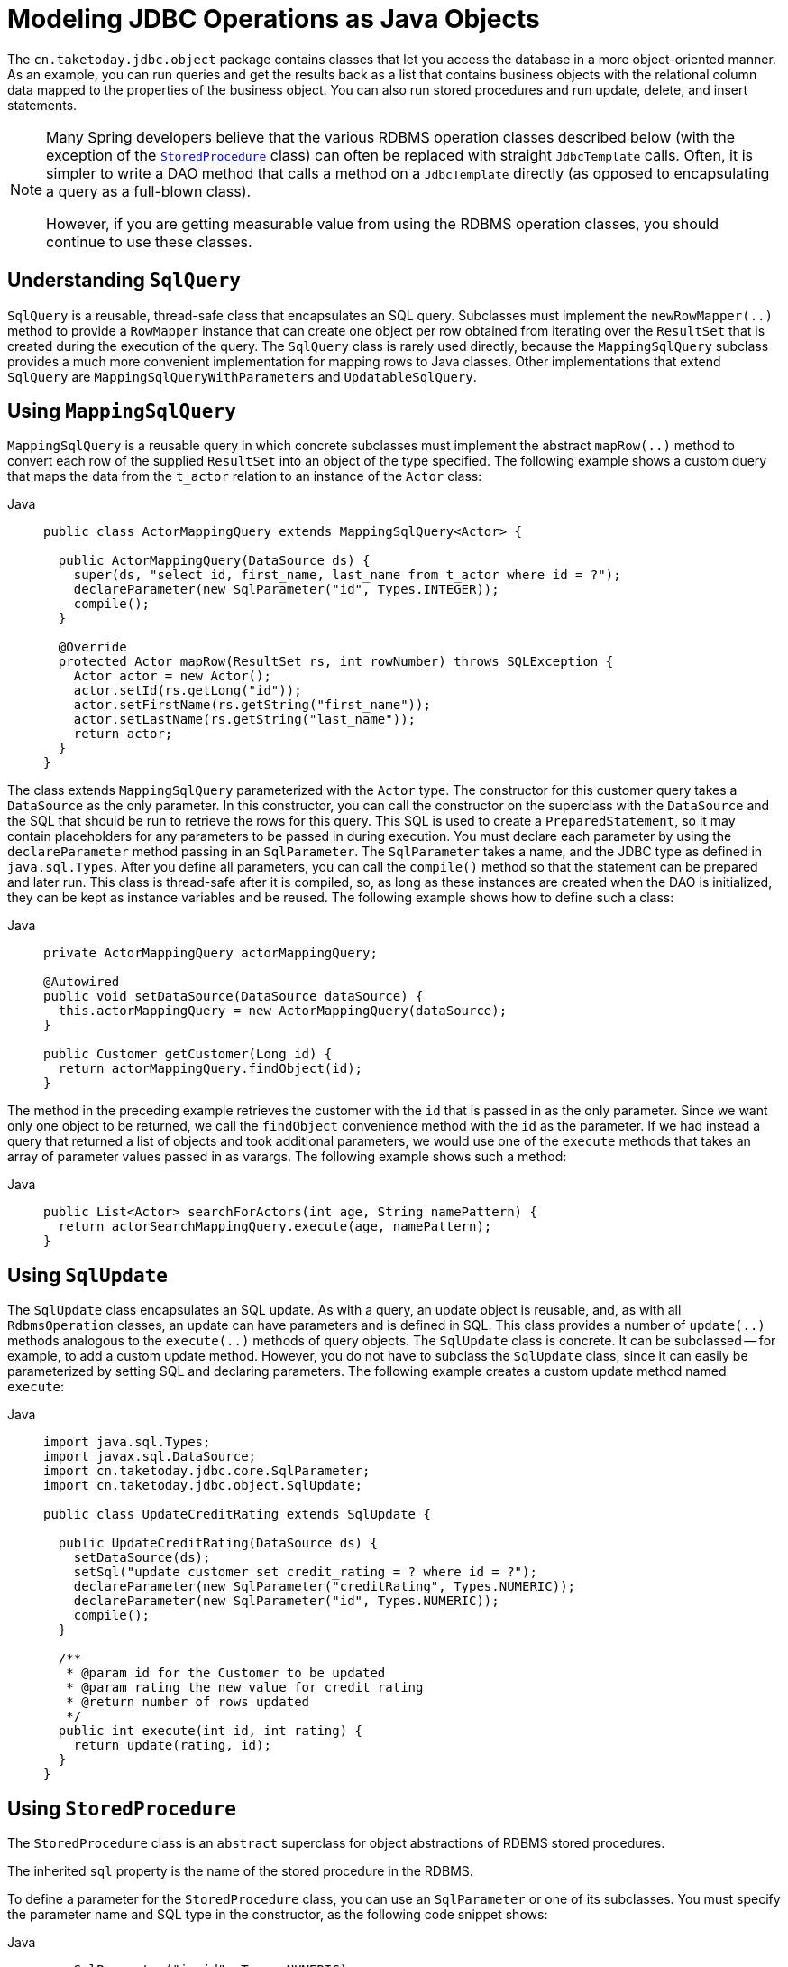 [[jdbc-object]]
= Modeling JDBC Operations as Java Objects

The `cn.taketoday.jdbc.object` package contains classes that let you access
the database in a more object-oriented manner. As an example, you can run queries
and get the results back as a list that contains business objects with the relational
column data mapped to the properties of the business object. You can also run stored
procedures and run update, delete, and insert statements.

[NOTE]
====
Many Spring developers believe that the various RDBMS operation classes described below
(with the exception of the xref:data-access/jdbc/object.adoc#jdbc-StoredProcedure[`StoredProcedure`] class) can often
be replaced with straight `JdbcTemplate` calls. Often, it is simpler to write a DAO
method that calls a method on a `JdbcTemplate` directly (as opposed to
encapsulating a query as a full-blown class).

However, if you are getting measurable value from using the RDBMS operation classes,
you should continue to use these classes.
====


[[jdbc-SqlQuery]]
== Understanding `SqlQuery`

`SqlQuery` is a reusable, thread-safe class that encapsulates an SQL query. Subclasses
must implement the `newRowMapper(..)` method to provide a `RowMapper` instance that can
create one object per row obtained from iterating over the `ResultSet` that is created
during the execution of the query. The `SqlQuery` class is rarely used directly, because
the `MappingSqlQuery` subclass provides a much more convenient implementation for
mapping rows to Java classes. Other implementations that extend `SqlQuery` are
`MappingSqlQueryWithParameters` and `UpdatableSqlQuery`.


[[jdbc-MappingSqlQuery]]
== Using `MappingSqlQuery`

`MappingSqlQuery` is a reusable query in which concrete subclasses must implement the
abstract `mapRow(..)` method to convert each row of the supplied `ResultSet` into an
object of the type specified. The following example shows a custom query that maps the
data from the `t_actor` relation to an instance of the `Actor` class:

[tabs]
======
Java::
+
[source,java,indent=0,subs="verbatim,quotes",role="primary"]
----
public class ActorMappingQuery extends MappingSqlQuery<Actor> {

  public ActorMappingQuery(DataSource ds) {
    super(ds, "select id, first_name, last_name from t_actor where id = ?");
    declareParameter(new SqlParameter("id", Types.INTEGER));
    compile();
  }

  @Override
  protected Actor mapRow(ResultSet rs, int rowNumber) throws SQLException {
    Actor actor = new Actor();
    actor.setId(rs.getLong("id"));
    actor.setFirstName(rs.getString("first_name"));
    actor.setLastName(rs.getString("last_name"));
    return actor;
  }
}
----

======

The class extends `MappingSqlQuery` parameterized with the `Actor` type. The constructor
for this customer query takes a `DataSource` as the only parameter. In this
constructor, you can call the constructor on the superclass with the `DataSource` and the SQL
that should be run to retrieve the rows for this query. This SQL is used to
create a `PreparedStatement`, so it may contain placeholders for any parameters to be
passed in during execution. You must declare each parameter by using the `declareParameter`
method passing in an `SqlParameter`. The `SqlParameter` takes a name, and the JDBC type
as defined in `java.sql.Types`. After you define all parameters, you can call the
`compile()` method so that the statement can be prepared and later run. This class is
thread-safe after it is compiled, so, as long as these instances are created when the DAO
is initialized, they can be kept as instance variables and be reused. The following
example shows how to define such a class:

[tabs]
======
Java::
+
[source,java,indent=0,subs="verbatim,quotes",role="primary"]
----
private ActorMappingQuery actorMappingQuery;

@Autowired
public void setDataSource(DataSource dataSource) {
  this.actorMappingQuery = new ActorMappingQuery(dataSource);
}

public Customer getCustomer(Long id) {
  return actorMappingQuery.findObject(id);
}
----
======

The method in the preceding example retrieves the customer with the `id` that is passed in as the
only parameter. Since we want only one object to be returned, we call the `findObject` convenience
method with the `id` as the parameter. If we had instead a query that returned a
list of objects and took additional parameters, we would use one of the `execute`
methods that takes an array of parameter values passed in as varargs. The following
example shows such a method:

[tabs]
======
Java::
+
[source,java,indent=0,subs="verbatim,quotes",role="primary"]
----
public List<Actor> searchForActors(int age, String namePattern) {
  return actorSearchMappingQuery.execute(age, namePattern);
}
----

======


[[jdbc-SqlUpdate]]
== Using `SqlUpdate`

The `SqlUpdate` class encapsulates an SQL update. As with a query, an update object is
reusable, and, as with all `RdbmsOperation` classes, an update can have parameters and is
defined in SQL. This class provides a number of `update(..)` methods analogous to the
`execute(..)` methods of query objects. The `SqlUpdate` class is concrete. It can be
subclassed -- for example, to add a custom update method.
However, you do not have to subclass the `SqlUpdate`
class, since it can easily be parameterized by setting SQL and declaring parameters.
The following example creates a custom update method named `execute`:

[tabs]
======
Java::
+
[source,java,indent=0,subs="verbatim,quotes",role="primary"]
----
import java.sql.Types;
import javax.sql.DataSource;
import cn.taketoday.jdbc.core.SqlParameter;
import cn.taketoday.jdbc.object.SqlUpdate;

public class UpdateCreditRating extends SqlUpdate {

  public UpdateCreditRating(DataSource ds) {
    setDataSource(ds);
    setSql("update customer set credit_rating = ? where id = ?");
    declareParameter(new SqlParameter("creditRating", Types.NUMERIC));
    declareParameter(new SqlParameter("id", Types.NUMERIC));
    compile();
  }

  /**
   * @param id for the Customer to be updated
   * @param rating the new value for credit rating
   * @return number of rows updated
   */
  public int execute(int id, int rating) {
    return update(rating, id);
  }
}
----
======


[[jdbc-StoredProcedure]]
== Using `StoredProcedure`

The `StoredProcedure` class is an `abstract` superclass for object abstractions of RDBMS
stored procedures.

The inherited `sql` property is the name of the stored procedure in the RDBMS.

To define a parameter for the `StoredProcedure` class, you can use an `SqlParameter` or one
of its subclasses. You must specify the parameter name and SQL type in the constructor,
as the following code snippet shows:

[tabs]
======
Java::
+
[source,java,indent=0,subs="verbatim,quotes",role="primary"]
----
new SqlParameter("in_id", Types.NUMERIC),
new SqlOutParameter("out_first_name", Types.VARCHAR),
----

======

The SQL type is specified using the `java.sql.Types` constants.

The first line (with the `SqlParameter`) declares an IN parameter. You can use IN parameters
both for stored procedure calls and for queries using the `SqlQuery` and its
subclasses (covered in xref:data-access/jdbc/object.adoc#jdbc-SqlQuery[Understanding `SqlQuery`]).

The second line (with the `SqlOutParameter`) declares an `out` parameter to be used in the
stored procedure call. There is also an `SqlInOutParameter` for `InOut` parameters
(parameters that provide an `in` value to the procedure and that also return a value).

For `in` parameters, in addition to the name and the SQL type, you can specify a
scale for numeric data or a type name for custom database types. For `out` parameters,
you can provide a `RowMapper` to handle mapping of rows returned from a `REF` cursor.
Another option is to specify an `SqlReturnType` that lets you define customized
handling of the return values.

The next example of a simple DAO uses a `StoredProcedure` to call a function
(`sysdate()`), which comes with any Oracle database. To use the stored procedure
functionality, you have to create a class that extends `StoredProcedure`. In this
example, the `StoredProcedure` class is an inner class. However, if you need to reuse the
`StoredProcedure`, you can declare it as a top-level class. This example has no input
parameters, but an output parameter is declared as a date type by using the
`SqlOutParameter` class. The `execute()` method runs the procedure and extracts the
returned date from the results `Map`. The results `Map` has an entry for each declared
output parameter (in this case, only one) by using the parameter name as the key.
The following listing shows our custom StoredProcedure class:

[tabs]
======
Java::
+
[source,java,indent=0,subs="verbatim,quotes",role="primary"]
----
import java.sql.Types;
import java.util.Date;
import java.util.HashMap;
import java.util.Map;
import javax.sql.DataSource;
import cn.taketoday.beans.factory.annotation.Autowired;
import cn.taketoday.jdbc.core.SqlOutParameter;
import cn.taketoday.jdbc.object.StoredProcedure;

public class StoredProcedureDao {

  private GetSysdateProcedure getSysdate;

  @Autowired
  public void init(DataSource dataSource) {
    this.getSysdate = new GetSysdateProcedure(dataSource);
  }

  public Date getSysdate() {
    return getSysdate.execute();
  }

  private class GetSysdateProcedure extends StoredProcedure {

    private static final String SQL = "sysdate";

    public GetSysdateProcedure(DataSource dataSource) {
      setDataSource(dataSource);
      setFunction(true);
      setSql(SQL);
      declareParameter(new SqlOutParameter("date", Types.DATE));
      compile();
    }

    public Date execute() {
      // the 'sysdate' sproc has no input parameters, so an empty Map is supplied...
      Map<String, Object> results = execute(new HashMap<String, Object>());
      Date sysdate = (Date) results.get("date");
      return sysdate;
    }
  }

}
----

======

The following example of a `StoredProcedure` has two output parameters (in this case,
Oracle REF cursors):

[tabs]
======
Java::
+
[source,java,indent=0,subs="verbatim,quotes",role="primary"]
----
import java.util.HashMap;
import java.util.Map;
import javax.sql.DataSource;
import oracle.jdbc.OracleTypes;
import cn.taketoday.jdbc.core.SqlOutParameter;
import cn.taketoday.jdbc.object.StoredProcedure;

public class TitlesAndGenresStoredProcedure extends StoredProcedure {

  private static final String SPROC_NAME = "AllTitlesAndGenres";

  public TitlesAndGenresStoredProcedure(DataSource dataSource) {
    super(dataSource, SPROC_NAME);
    declareParameter(new SqlOutParameter("titles", OracleTypes.CURSOR, new TitleMapper()));
    declareParameter(new SqlOutParameter("genres", OracleTypes.CURSOR, new GenreMapper()));
    compile();
  }

  public Map<String, Object> execute() {
    // again, this sproc has no input parameters, so an empty Map is supplied
    return super.execute(new HashMap<String, Object>());
  }
}
----

======

Notice how the overloaded variants of the `declareParameter(..)` method that have been
used in the `TitlesAndGenresStoredProcedure` constructor are passed `RowMapper`
implementation instances. This is a very convenient and powerful way to reuse existing
functionality. The next two examples provide code for the two `RowMapper` implementations.

The `TitleMapper` class maps a `ResultSet` to a `Title` domain object for each row in
the supplied `ResultSet`, as follows:

[tabs]
======
Java::
+
[source,java,indent=0,subs="verbatim,quotes",role="primary"]
----
import java.sql.ResultSet;
import java.sql.SQLException;
import com.foo.domain.Title;
import cn.taketoday.jdbc.core.RowMapper;

public final class TitleMapper implements RowMapper<Title> {

  public Title mapRow(ResultSet rs, int rowNum) throws SQLException {
    Title title = new Title();
    title.setId(rs.getLong("id"));
    title.setName(rs.getString("name"));
    return title;
  }
}
----

======

The `GenreMapper` class maps a `ResultSet` to a `Genre` domain object for each row in
the supplied `ResultSet`, as follows:

[tabs]
======
Java::
+
[source,java,indent=0,subs="verbatim,quotes",role="primary"]
----
import java.sql.ResultSet;
import java.sql.SQLException;
import com.foo.domain.Genre;
import cn.taketoday.jdbc.core.RowMapper;

public final class GenreMapper implements RowMapper<Genre> {

  public Genre mapRow(ResultSet rs, int rowNum) throws SQLException {
    return new Genre(rs.getString("name"));
  }
}
----

======

To pass parameters to a stored procedure that has one or more input parameters in its
definition in the RDBMS, you can code a strongly typed `execute(..)` method that would
delegate to the untyped `execute(Map)` method in the superclass, as the following example shows:

[tabs]
======
Java::
+
[source,java,indent=0,subs="verbatim,quotes",role="primary"]
----
import java.sql.Types;
import java.util.Date;
import java.util.HashMap;
import java.util.Map;
import javax.sql.DataSource;
import oracle.jdbc.OracleTypes;
import cn.taketoday.jdbc.core.SqlOutParameter;
import cn.taketoday.jdbc.core.SqlParameter;
import cn.taketoday.jdbc.object.StoredProcedure;

public class TitlesAfterDateStoredProcedure extends StoredProcedure {

  private static final String SPROC_NAME = "TitlesAfterDate";
  private static final String CUTOFF_DATE_PARAM = "cutoffDate";

  public TitlesAfterDateStoredProcedure(DataSource dataSource) {
    super(dataSource, SPROC_NAME);
    declareParameter(new SqlParameter(CUTOFF_DATE_PARAM, Types.DATE);
    declareParameter(new SqlOutParameter("titles", OracleTypes.CURSOR, new TitleMapper()));
    compile();
  }

  public Map<String, Object> execute(Date cutoffDate) {
    Map<String, Object> inputs = new HashMap<String, Object>();
    inputs.put(CUTOFF_DATE_PARAM, cutoffDate);
    return super.execute(inputs);
  }
}
----

======



